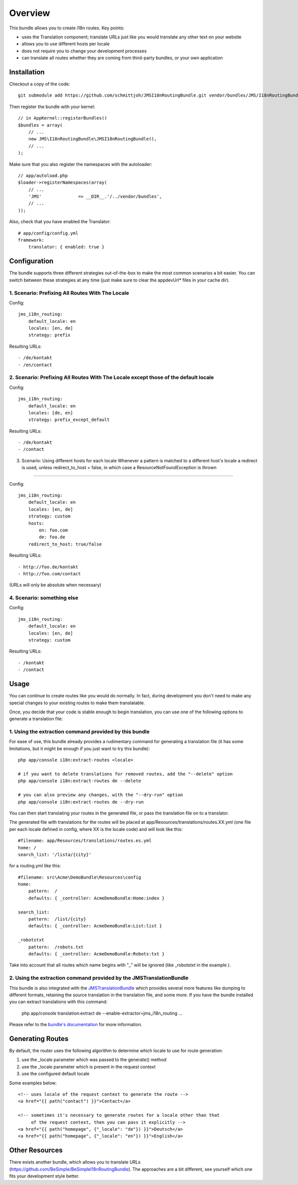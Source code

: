========
Overview
========

This bundle allows you to create i18n routes. Key points:

- uses the Translation component; translate URLs just like you would translate 
  any other text on your website
- allows you to use different hosts per locale
- does not require you to change your development processes
- can translate all routes whether they are coming from third-party bundles,
  or your own application


Installation
------------
Checkout a copy of the code::

    git submodule add https://github.com/schmittjoh/JMSI18nRoutingBundle.git vendor/bundles/JMS/I18nRoutingBundle

Then register the bundle with your kernel::

    // in AppKernel::registerBundles()
    $bundles = array(
        // ...
        new JMS\I18nRoutingBundle\JMSI18nRoutingBundle(),
        // ...
    );

Make sure that you also register the namespaces with the autoloader::

    // app/autoload.php
    $loader->registerNamespaces(array(
        // ...
        'JMS'              => __DIR__.'/../vendor/bundles',
        // ...
    ));

Also, check that you have enabled the Translator::

    # app/config/config.yml
    framework:
        translator: { enabled: true }

Configuration
-------------
The bundle supports three different strategies out-of-the-box to make the
most common scenarios a bit easier. You can switch between these strategies
at any time (just make sure to clear the appdevUrl* files in your cache dir).

1. Scenario: Prefixing All Routes With The Locale
~~~~~~~~~~~~~~~~~~~~~~~~~~~~~~~~~~~~~~~~~~~~~~~~~

Config::

    jms_i18n_routing:
        default_locale: en
        locales: [en, de]
        strategy: prefix

Resulting URLs::

- /de/kontakt
- /en/contact


2. Scenario: Prefixing All Routes With The Locale except those of the default locale
~~~~~~~~~~~~~~~~~~~~~~~~~~~~~~~~~~~~~~~~~~~~~~~~~~~~~~~~~~~~~~~~~~~~~~~~~~~~~~~~~~~~

Config::

    jms_i18n_routing:
        default_locale: en
        locales: [de, en]
        strategy: prefix_except_default
        
Resulting URLs::

- /de/kontakt
- /contact

3. Scenario: Using different hosts for each locale
   Whenever a pattern is matched to a different host's locale a redirect
   is used, unless redirect_to_host = false, in which case a
   ResourceNotFoundException is thrown
~~~~~~~~~~~~~~~~~~~~~~~~~~~~~~~~~~~~~~~~~~~~~~~~~~~~~~~~~~~~~~~~~~~~~~~~

Config::

    jms_i18n_routing:
        default_locale: en
        locales: [en, de]
        strategy: custom
        hosts:
            en: foo.com
            de: foo.de 
        redirect_to_host: true/false

Resulting URLs::

- http://foo.de/kontakt
- http://foo.com/contact

(URLs will only be absolute when necessary)

4. Scenario: something else
~~~~~~~~~~~~~~~~~~~~~~~~~~~

Config:: 

    jms_i18n_routing:
        default_locale: en
        locales: [en, de]
        strategy: custom

Resulting URLs::

- /kontakt
- /contact


Usage
-----
You can continue to create routes like you would do normally. In fact,
during development you don't need to make any special changes to your existing 
routes to make them translatable.

Once, you decide that your code is stable enough to begin translation, you can
use one of the following options to generate a translation file:

1. Using the extraction command provided by this bundle
~~~~~~~~~~~~~~~~~~~~~~~~~~~~~~~~~~~~~~~~~~~~~~~~~~~~~~~
For ease of use, this bundle already provides a rudimentary command for generating 
a translation file (it has some limitations, but it might be enough if you just 
want to try this bundle):: 

    php app/console i18n:extract-routes <locale>

    # if you want to delete translations for removed routes, add the "--delete" option
    php app/console i18n:extract-routes de --delete

    # you can also preview any changes, with the "--dry-run" option
    php app/console i18n:extract-routes de --dry-run

You can then start translating your routes in the generated file, or pass the 
translation file on to a translator.

The generated file with translations for the routes will be placed at app/Resources/translations/routes.XX.yml
(one file per each locale defined in config, where XX is the locale code) and will look like this::

    #filename: app/Resources/translations/routes.es.yml
    home: /
    search_list: '/lista/{city}'

for a routing.yml like this::

    #filename: src\Acme\DemoBundle\Resources\config
    home:
        pattern:  /
        defaults: { _controller: AcmeDemoBundle:Home:index }

    search_list:
        pattern:  /list/{city}
        defaults: { _controller: AcmeDemoBundle:List:list }
    
    _robotstxt
        pattern:  /robots.txt
        defaults: { _controller: AcmeDemoBundle:Robots:txt }

Take into account that all routes which name begins with "_" will be ignored (like _robotstxt in the example ).

2. Using the extraction command provided by the JMSTranslationBundle
~~~~~~~~~~~~~~~~~~~~~~~~~~~~~~~~~~~~~~~~~~~~~~~~~~~~~~~~~~~~~~~~~~~~
This bundle is also integrated with the JMSTranslationBundle_ which provides several
more features like dumping to different formats, retaining the source translation in
the translation file, and some more. If you have the bundle installed you can
extract translations with this command:

    php app/console translation:extract de --enable-extractor=jms_i18n_routing ...
    
Please refer to the `bundle's documentation`_ for more information.

.. _JMSTranslationBundle: https://github.com/schmittjoh/JMSTranslationBundle
.. _bundle's documentation: https://github.com/schmittjoh/JMSTranslationBundle/blob/master/Resources/doc/index.rst


Generating Routes
-----------------
By default, the router uses the following algorithm to determine which locale to
use for route generation:

1. use the _locale parameter which was passed to the generate() method
2. use the _locale parameter which is present in the request context
3. use the configured default locale

Some examples below::

    <!-- uses locale of the request context to generate the route -->
    <a href="{{ path("contact") }}">Contact</a>
    
    <!-- sometimes it's necessary to generate routes for a locale other than that
         of the request context, then you can pass it explicitly -->
    <a href="{{ path("homepage", {"_locale": "de"}) }}">Deutsch</a>
    <a href="{{ path("homepage", {"_locale": "en"}) }}">English</a>

Other Resources
---------------
There exists another bundle, which allows you to translate URLs
(https://github.com/BeSimple/BeSimpleI18nRoutingBundle). The approaches are a bit
different, see yourself which one fits your development style better.
